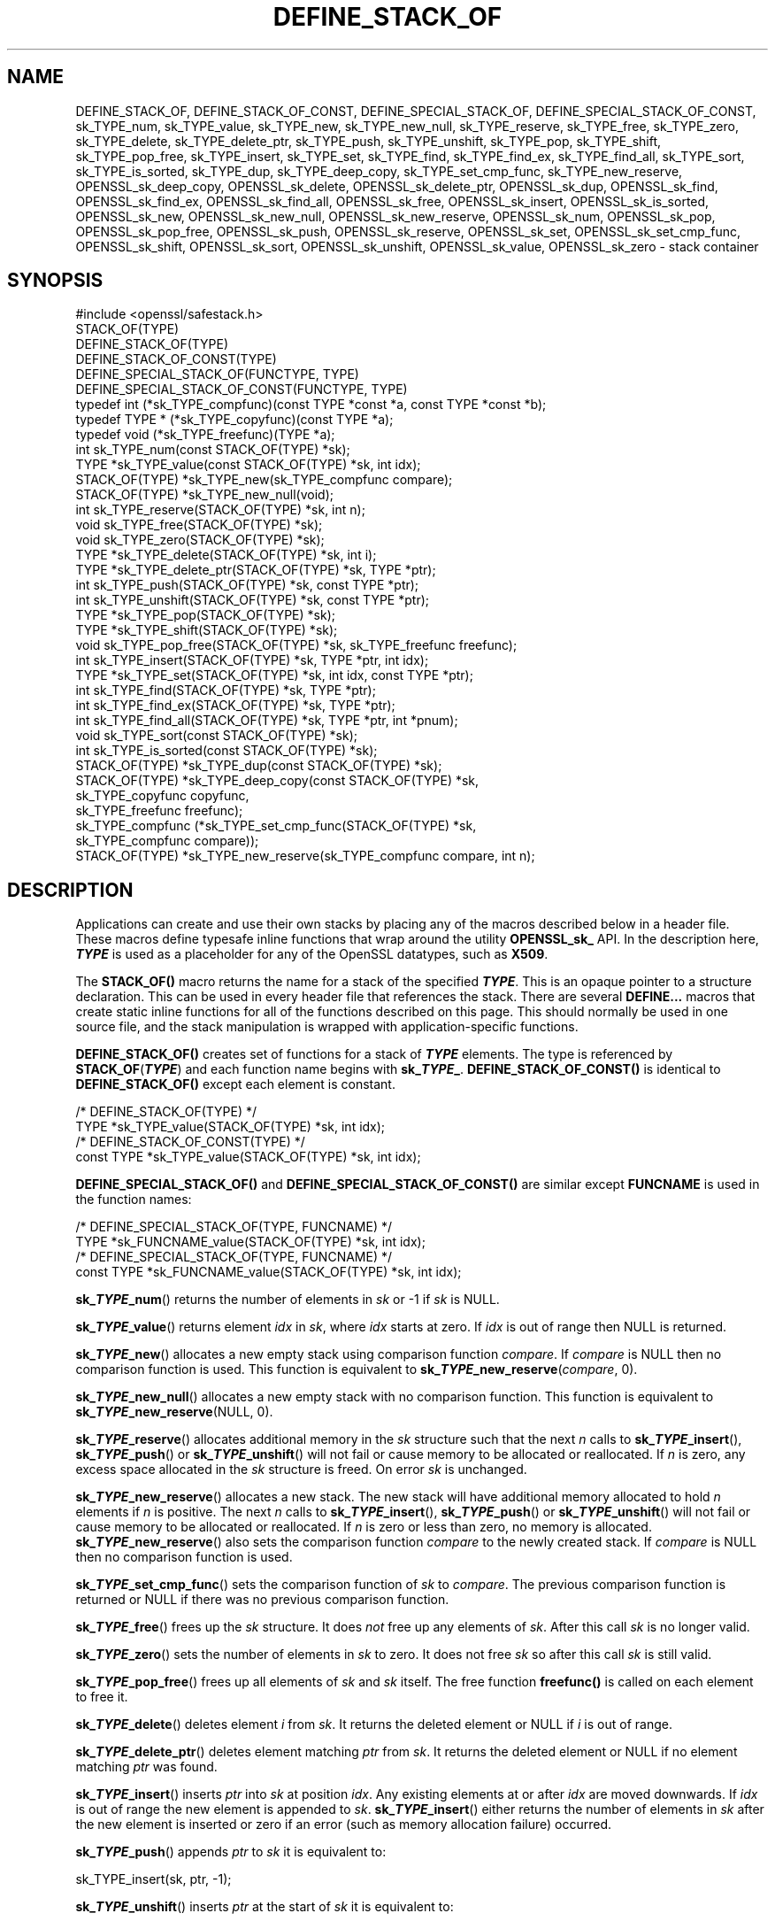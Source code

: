 .\" -*- mode: troff; coding: utf-8 -*-
.\" Automatically generated by Pod::Man 5.0102 (Pod::Simple 3.45)
.\"
.\" Standard preamble:
.\" ========================================================================
.de Sp \" Vertical space (when we can't use .PP)
.if t .sp .5v
.if n .sp
..
.de Vb \" Begin verbatim text
.ft CW
.nf
.ne \\$1
..
.de Ve \" End verbatim text
.ft R
.fi
..
.\" \*(C` and \*(C' are quotes in nroff, nothing in troff, for use with C<>.
.ie n \{\
.    ds C` ""
.    ds C' ""
'br\}
.el\{\
.    ds C`
.    ds C'
'br\}
.\"
.\" Escape single quotes in literal strings from groff's Unicode transform.
.ie \n(.g .ds Aq \(aq
.el       .ds Aq '
.\"
.\" If the F register is >0, we'll generate index entries on stderr for
.\" titles (.TH), headers (.SH), subsections (.SS), items (.Ip), and index
.\" entries marked with X<> in POD.  Of course, you'll have to process the
.\" output yourself in some meaningful fashion.
.\"
.\" Avoid warning from groff about undefined register 'F'.
.de IX
..
.nr rF 0
.if \n(.g .if rF .nr rF 1
.if (\n(rF:(\n(.g==0)) \{\
.    if \nF \{\
.        de IX
.        tm Index:\\$1\t\\n%\t"\\$2"
..
.        if !\nF==2 \{\
.            nr % 0
.            nr F 2
.        \}
.    \}
.\}
.rr rF
.\" ========================================================================
.\"
.IX Title "DEFINE_STACK_OF 3ossl"
.TH DEFINE_STACK_OF 3ossl 2025-09-16 3.5.3 OpenSSL
.\" For nroff, turn off justification.  Always turn off hyphenation; it makes
.\" way too many mistakes in technical documents.
.if n .ad l
.nh
.SH NAME
DEFINE_STACK_OF, DEFINE_STACK_OF_CONST, DEFINE_SPECIAL_STACK_OF,
DEFINE_SPECIAL_STACK_OF_CONST,
sk_TYPE_num, sk_TYPE_value, sk_TYPE_new, sk_TYPE_new_null,
sk_TYPE_reserve, sk_TYPE_free, sk_TYPE_zero, sk_TYPE_delete,
sk_TYPE_delete_ptr, sk_TYPE_push, sk_TYPE_unshift, sk_TYPE_pop,
sk_TYPE_shift, sk_TYPE_pop_free, sk_TYPE_insert, sk_TYPE_set,
sk_TYPE_find, sk_TYPE_find_ex, sk_TYPE_find_all, sk_TYPE_sort,
sk_TYPE_is_sorted, sk_TYPE_dup, sk_TYPE_deep_copy, sk_TYPE_set_cmp_func,
sk_TYPE_new_reserve,
OPENSSL_sk_deep_copy, OPENSSL_sk_delete, OPENSSL_sk_delete_ptr,
OPENSSL_sk_dup, OPENSSL_sk_find, OPENSSL_sk_find_ex, OPENSSL_sk_find_all,
OPENSSL_sk_free, OPENSSL_sk_insert, OPENSSL_sk_is_sorted, OPENSSL_sk_new,
OPENSSL_sk_new_null, OPENSSL_sk_new_reserve, OPENSSL_sk_num, OPENSSL_sk_pop,
OPENSSL_sk_pop_free, OPENSSL_sk_push, OPENSSL_sk_reserve, OPENSSL_sk_set,
OPENSSL_sk_set_cmp_func, OPENSSL_sk_shift, OPENSSL_sk_sort,
OPENSSL_sk_unshift, OPENSSL_sk_value, OPENSSL_sk_zero
\&\- stack container
.SH SYNOPSIS
.IX Header "SYNOPSIS"
.Vb 1
\& #include <openssl/safestack.h>
\&
\& STACK_OF(TYPE)
\& DEFINE_STACK_OF(TYPE)
\& DEFINE_STACK_OF_CONST(TYPE)
\& DEFINE_SPECIAL_STACK_OF(FUNCTYPE, TYPE)
\& DEFINE_SPECIAL_STACK_OF_CONST(FUNCTYPE, TYPE)
\&
\& typedef int (*sk_TYPE_compfunc)(const TYPE *const *a, const TYPE *const *b);
\& typedef TYPE * (*sk_TYPE_copyfunc)(const TYPE *a);
\& typedef void (*sk_TYPE_freefunc)(TYPE *a);
\&
\& int sk_TYPE_num(const STACK_OF(TYPE) *sk);
\& TYPE *sk_TYPE_value(const STACK_OF(TYPE) *sk, int idx);
\& STACK_OF(TYPE) *sk_TYPE_new(sk_TYPE_compfunc compare);
\& STACK_OF(TYPE) *sk_TYPE_new_null(void);
\& int sk_TYPE_reserve(STACK_OF(TYPE) *sk, int n);
\& void sk_TYPE_free(STACK_OF(TYPE) *sk);
\& void sk_TYPE_zero(STACK_OF(TYPE) *sk);
\& TYPE *sk_TYPE_delete(STACK_OF(TYPE) *sk, int i);
\& TYPE *sk_TYPE_delete_ptr(STACK_OF(TYPE) *sk, TYPE *ptr);
\& int sk_TYPE_push(STACK_OF(TYPE) *sk, const TYPE *ptr);
\& int sk_TYPE_unshift(STACK_OF(TYPE) *sk, const TYPE *ptr);
\& TYPE *sk_TYPE_pop(STACK_OF(TYPE) *sk);
\& TYPE *sk_TYPE_shift(STACK_OF(TYPE) *sk);
\& void sk_TYPE_pop_free(STACK_OF(TYPE) *sk, sk_TYPE_freefunc freefunc);
\& int sk_TYPE_insert(STACK_OF(TYPE) *sk, TYPE *ptr, int idx);
\& TYPE *sk_TYPE_set(STACK_OF(TYPE) *sk, int idx, const TYPE *ptr);
\& int sk_TYPE_find(STACK_OF(TYPE) *sk, TYPE *ptr);
\& int sk_TYPE_find_ex(STACK_OF(TYPE) *sk, TYPE *ptr);
\& int sk_TYPE_find_all(STACK_OF(TYPE) *sk, TYPE *ptr, int *pnum);
\& void sk_TYPE_sort(const STACK_OF(TYPE) *sk);
\& int sk_TYPE_is_sorted(const STACK_OF(TYPE) *sk);
\& STACK_OF(TYPE) *sk_TYPE_dup(const STACK_OF(TYPE) *sk);
\& STACK_OF(TYPE) *sk_TYPE_deep_copy(const STACK_OF(TYPE) *sk,
\&                                   sk_TYPE_copyfunc copyfunc,
\&                                   sk_TYPE_freefunc freefunc);
\& sk_TYPE_compfunc (*sk_TYPE_set_cmp_func(STACK_OF(TYPE) *sk,
\&                                         sk_TYPE_compfunc compare));
\& STACK_OF(TYPE) *sk_TYPE_new_reserve(sk_TYPE_compfunc compare, int n);
.Ve
.SH DESCRIPTION
.IX Header "DESCRIPTION"
Applications can create and use their own stacks by placing any of the macros
described below in a header file. These macros define typesafe inline
functions that wrap around the utility \fBOPENSSL_sk_\fR API.
In the description here, \fR\f(BITYPE\fR\fB\fR is used
as a placeholder for any of the OpenSSL datatypes, such as \fBX509\fR.
.PP
The \fBSTACK_OF()\fR macro returns the name for a stack of the specified \fR\f(BITYPE\fR\fB\fR.
This is an opaque pointer to a structure declaration.
This can be used in every header file that references the stack.
There are several \fBDEFINE...\fR macros that create static inline functions
for all of the functions described on this page.
This should normally be used in one source file, and the stack manipulation
is wrapped with application-specific functions.
.PP
\&\fBDEFINE_STACK_OF()\fR creates set of functions for a stack of \fR\f(BITYPE\fR\fB\fR elements.
The type is referenced by
\&\fBSTACK_OF\fR(\fB\fR\f(BITYPE\fR\fB\fR) and each function name begins with \fBsk_\fR\f(BITYPE\fR\fB_\fR.
\&\fBDEFINE_STACK_OF_CONST()\fR is identical to \fBDEFINE_STACK_OF()\fR except
each element is constant.
.PP
.Vb 4
\& /* DEFINE_STACK_OF(TYPE) */
\& TYPE *sk_TYPE_value(STACK_OF(TYPE) *sk, int idx);
\& /* DEFINE_STACK_OF_CONST(TYPE) */
\& const TYPE *sk_TYPE_value(STACK_OF(TYPE) *sk, int idx);
.Ve
.PP
\&\fBDEFINE_SPECIAL_STACK_OF()\fR and \fBDEFINE_SPECIAL_STACK_OF_CONST()\fR are similar
except \fBFUNCNAME\fR is used in the function names:
.PP
.Vb 4
\& /* DEFINE_SPECIAL_STACK_OF(TYPE, FUNCNAME) */
\& TYPE *sk_FUNCNAME_value(STACK_OF(TYPE) *sk, int idx);
\& /* DEFINE_SPECIAL_STACK_OF(TYPE, FUNCNAME) */
\& const TYPE *sk_FUNCNAME_value(STACK_OF(TYPE) *sk, int idx);
.Ve
.PP
\&\fBsk_\fR\f(BITYPE\fR\fB_num\fR() returns the number of elements in \fIsk\fR or \-1 if \fIsk\fR is
NULL.
.PP
\&\fBsk_\fR\f(BITYPE\fR\fB_value\fR() returns element \fIidx\fR in \fIsk\fR, where \fIidx\fR starts at
zero. If \fIidx\fR is out of range then NULL is returned.
.PP
\&\fBsk_\fR\f(BITYPE\fR\fB_new\fR() allocates a new empty stack using comparison function
\&\fIcompare\fR. If \fIcompare\fR is NULL then no comparison function is used. This
function is equivalent to \fBsk_\fR\f(BITYPE\fR\fB_new_reserve\fR(\fIcompare\fR, 0).
.PP
\&\fBsk_\fR\f(BITYPE\fR\fB_new_null\fR() allocates a new empty stack with no comparison
function. This function is equivalent to \fBsk_\fR\f(BITYPE\fR\fB_new_reserve\fR(NULL, 0).
.PP
\&\fBsk_\fR\f(BITYPE\fR\fB_reserve\fR() allocates additional memory in the \fIsk\fR structure
such that the next \fIn\fR calls to \fBsk_\fR\f(BITYPE\fR\fB_insert\fR(), \fBsk_\fR\f(BITYPE\fR\fB_push\fR()
or \fBsk_\fR\f(BITYPE\fR\fB_unshift\fR() will not fail or cause memory to be allocated
or reallocated. If \fIn\fR is zero, any excess space allocated in the
\&\fIsk\fR structure is freed. On error \fIsk\fR is unchanged.
.PP
\&\fBsk_\fR\f(BITYPE\fR\fB_new_reserve\fR() allocates a new stack. The new stack will have
additional memory allocated to hold \fIn\fR elements if \fIn\fR is positive.
The next \fIn\fR calls to \fBsk_\fR\f(BITYPE\fR\fB_insert\fR(), \fBsk_\fR\f(BITYPE\fR\fB_push\fR() or
\&\fBsk_\fR\f(BITYPE\fR\fB_unshift\fR() will not fail or cause memory to be allocated or
reallocated. If \fIn\fR is zero or less than zero, no memory is allocated.
\&\fBsk_\fR\f(BITYPE\fR\fB_new_reserve\fR() also sets the comparison function \fIcompare\fR
to the newly created stack. If \fIcompare\fR is NULL then no comparison
function is used.
.PP
\&\fBsk_\fR\f(BITYPE\fR\fB_set_cmp_func\fR() sets the comparison function of \fIsk\fR to
\&\fIcompare\fR. The previous comparison function is returned or NULL if there
was no previous comparison function.
.PP
\&\fBsk_\fR\f(BITYPE\fR\fB_free\fR() frees up the \fIsk\fR structure. It does \fInot\fR free up any
elements of \fIsk\fR. After this call \fIsk\fR is no longer valid.
.PP
\&\fBsk_\fR\f(BITYPE\fR\fB_zero\fR() sets the number of elements in \fIsk\fR to zero. It does not
free \fIsk\fR so after this call \fIsk\fR is still valid.
.PP
\&\fBsk_\fR\f(BITYPE\fR\fB_pop_free\fR() frees up all elements of \fIsk\fR and \fIsk\fR itself. The
free function \fBfreefunc()\fR is called on each element to free it.
.PP
\&\fBsk_\fR\f(BITYPE\fR\fB_delete\fR() deletes element \fIi\fR from \fIsk\fR. It returns the deleted
element or NULL if \fIi\fR is out of range.
.PP
\&\fBsk_\fR\f(BITYPE\fR\fB_delete_ptr\fR() deletes element matching \fIptr\fR from \fIsk\fR. It
returns the deleted element or NULL if no element matching \fIptr\fR was found.
.PP
\&\fBsk_\fR\f(BITYPE\fR\fB_insert\fR() inserts \fIptr\fR into \fIsk\fR at position \fIidx\fR. Any
existing elements at or after \fIidx\fR are moved downwards. If \fIidx\fR is out
of range the new element is appended to \fIsk\fR. \fBsk_\fR\f(BITYPE\fR\fB_insert\fR() either
returns the number of elements in \fIsk\fR after the new element is inserted or
zero if an error (such as memory allocation failure) occurred.
.PP
\&\fBsk_\fR\f(BITYPE\fR\fB_push\fR() appends \fIptr\fR to \fIsk\fR it is equivalent to:
.PP
.Vb 1
\& sk_TYPE_insert(sk, ptr, \-1);
.Ve
.PP
\&\fBsk_\fR\f(BITYPE\fR\fB_unshift\fR() inserts \fIptr\fR at the start of \fIsk\fR it is equivalent
to:
.PP
.Vb 1
\& sk_TYPE_insert(sk, ptr, 0);
.Ve
.PP
\&\fBsk_\fR\f(BITYPE\fR\fB_pop\fR() returns and removes the last element from \fIsk\fR.
.PP
\&\fBsk_\fR\f(BITYPE\fR\fB_shift\fR() returns and removes the first element from \fIsk\fR.
.PP
\&\fBsk_\fR\f(BITYPE\fR\fB_set\fR() sets element \fIidx\fR of \fIsk\fR to \fIptr\fR replacing the current
element. The new element value is returned or NULL if an error occurred:
this will only happen if \fIsk\fR is NULL or \fIidx\fR is out of range.
.PP
\&\fBsk_\fR\f(BITYPE\fR\fB_find\fR() searches \fIsk\fR for the element \fIptr\fR.  In the case
where no comparison function has been specified, the function performs
a linear search for a pointer equal to \fIptr\fR. The index of the first
matching element is returned or \fB\-1\fR if there is no match. In the case
where a comparison function has been specified, \fIsk\fR is sorted and
\&\fBsk_\fR\f(BITYPE\fR\fB_find\fR() returns the index of a matching element or \fB\-1\fR if there
is no match. Note that, in this case the comparison function will usually
compare the values pointed to rather than the pointers themselves and
the order of elements in \fIsk\fR can change.
.PP
\&\fBsk_\fR\f(BITYPE\fR\fB_find_ex\fR() operates like \fBsk_\fR\f(BITYPE\fR\fB_find\fR() except when a
comparison function has been specified and no matching element is found.
Instead of returning \fB\-1\fR, \fBsk_\fR\f(BITYPE\fR\fB_find_ex\fR() returns the index of the
element either before or after the location where \fIptr\fR would be if it were
present in \fIsk\fR. The function also does not guarantee that the first matching
element in the sorted stack is returned.
.PP
\&\fBsk_\fR\f(BITYPE\fR\fB_find_all\fR() operates like \fBsk_\fR\f(BITYPE\fR\fB_find\fR() but it also
sets the \fI*pnum\fR to number of matching elements in the stack. In case
no comparison function has been specified the \fI*pnum\fR will be always set
to 1 if matching element was found, 0 otherwise.
.PP
\&\fBsk_\fR\f(BITYPE\fR\fB_sort\fR() sorts \fIsk\fR using the supplied comparison function.
.PP
\&\fBsk_\fR\f(BITYPE\fR\fB_is_sorted\fR() returns \fB1\fR if \fIsk\fR is sorted and \fB0\fR otherwise.
.PP
\&\fBsk_\fR\f(BITYPE\fR\fB_dup\fR() returns a shallow copy of \fIsk\fR
or an empty stack if the passed stack is NULL.
Note the pointers in the copy are identical to the original.
.PP
\&\fBsk_\fR\f(BITYPE\fR\fB_deep_copy\fR() returns a new stack where each element has been
copied or an empty stack if the passed stack is NULL.
Copying is performed by the supplied \fBcopyfunc()\fR and freeing by \fBfreefunc()\fR.
The function \fBfreefunc()\fR is only called if an error occurs.
.SH NOTES
.IX Header "NOTES"
Care should be taken when accessing stacks in multi-threaded environments.
Any operation which increases the size of a stack such as \fBsk_\fR\f(BITYPE\fR\fB_insert\fR()
or \fBsk_\fR\f(BITYPE\fR\fB_push\fR() can "grow" the size of an internal array and cause race
conditions if the same stack is accessed in a different thread. Operations such
as \fBsk_\fR\f(BITYPE\fR\fB_find\fR() and \fBsk_\fR\f(BITYPE\fR\fB_sort\fR() can also reorder the stack.
.PP
Any comparison function supplied should use a metric suitable
for use in a binary search operation. That is it should return zero, a
positive or negative value if \fIa\fR is equal to, greater than
or less than \fIb\fR respectively.
.PP
Care should be taken when checking the return values of the functions
\&\fBsk_\fR\f(BITYPE\fR\fB_find\fR() and \fBsk_\fR\f(BITYPE\fR\fB_find_ex\fR(). They return an index to the
matching element. In particular \fB0\fR indicates a matching first element.
A failed search is indicated by a \fB\-1\fR return value.
.PP
\&\fBSTACK_OF()\fR, \fBDEFINE_STACK_OF()\fR, \fBDEFINE_STACK_OF_CONST()\fR, and
\&\fBDEFINE_SPECIAL_STACK_OF()\fR are implemented as macros.
.PP
It is not an error to call \fBsk_\fR\f(BITYPE\fR\fB_num\fR(), \fBsk_\fR\f(BITYPE\fR\fB_value\fR(),
\&\fBsk_\fR\f(BITYPE\fR\fB_free\fR(), \fBsk_\fR\f(BITYPE\fR\fB_zero\fR(), \fBsk_\fR\f(BITYPE\fR\fB_pop_free\fR(),
\&\fBsk_\fR\f(BITYPE\fR\fB_delete\fR(), \fBsk_\fR\f(BITYPE\fR\fB_delete_ptr\fR(), \fBsk_\fR\f(BITYPE\fR\fB_pop\fR(),
\&\fBsk_\fR\f(BITYPE\fR\fB_shift\fR(), \fBsk_\fR\f(BITYPE\fR\fB_find\fR(), \fBsk_\fR\f(BITYPE\fR\fB_find_ex\fR(),
and \fBsk_\fR\f(BITYPE\fR\fB_find_all\fR() on a NULL stack, empty stack, or with
an invalid index. An error is not raised in these conditions.
.PP
The underlying utility \fBOPENSSL_sk_\fR API should not be used directly.
It defines these functions: \fBOPENSSL_sk_deep_copy()\fR,
\&\fBOPENSSL_sk_delete()\fR, \fBOPENSSL_sk_delete_ptr()\fR, \fBOPENSSL_sk_dup()\fR,
\&\fBOPENSSL_sk_find()\fR, \fBOPENSSL_sk_find_ex()\fR, \fBOPENSSL_sk_find_all()\fR,
\&\fBOPENSSL_sk_free()\fR, \fBOPENSSL_sk_insert()\fR, \fBOPENSSL_sk_is_sorted()\fR,
\&\fBOPENSSL_sk_new()\fR, \fBOPENSSL_sk_new_null()\fR, \fBOPENSSL_sk_new_reserve()\fR,
\&\fBOPENSSL_sk_num()\fR, \fBOPENSSL_sk_pop()\fR, \fBOPENSSL_sk_pop_free()\fR, \fBOPENSSL_sk_push()\fR,
\&\fBOPENSSL_sk_reserve()\fR, \fBOPENSSL_sk_set()\fR, \fBOPENSSL_sk_set_cmp_func()\fR,
\&\fBOPENSSL_sk_shift()\fR, \fBOPENSSL_sk_sort()\fR, \fBOPENSSL_sk_unshift()\fR,
\&\fBOPENSSL_sk_value()\fR, \fBOPENSSL_sk_zero()\fR.
.SH "RETURN VALUES"
.IX Header "RETURN VALUES"
\&\fBsk_\fR\f(BITYPE\fR\fB_num\fR() returns the number of elements in the stack or \fB\-1\fR if the
passed stack is NULL.
.PP
\&\fBsk_\fR\f(BITYPE\fR\fB_value\fR() returns a pointer to a stack element or NULL if the
index is out of range.
.PP
\&\fBsk_\fR\f(BITYPE\fR\fB_new\fR(), \fBsk_\fR\f(BITYPE\fR\fB_new_null\fR() and \fBsk_\fR\f(BITYPE\fR\fB_new_reserve\fR()
return an empty stack or NULL if an error occurs.
.PP
\&\fBsk_\fR\f(BITYPE\fR\fB_reserve\fR() returns \fB1\fR on successful allocation of the required
memory or \fB0\fR on error.
.PP
\&\fBsk_\fR\f(BITYPE\fR\fB_set_cmp_func\fR() returns the old comparison function or NULL if
there was no old comparison function.
.PP
\&\fBsk_\fR\f(BITYPE\fR\fB_free\fR(), \fBsk_\fR\f(BITYPE\fR\fB_zero\fR(), \fBsk_\fR\f(BITYPE\fR\fB_pop_free\fR() and
\&\fBsk_\fR\f(BITYPE\fR\fB_sort\fR() do not return values.
.PP
\&\fBsk_\fR\f(BITYPE\fR\fB_pop\fR(), \fBsk_\fR\f(BITYPE\fR\fB_shift\fR(), \fBsk_\fR\f(BITYPE\fR\fB_delete\fR() and
\&\fBsk_\fR\f(BITYPE\fR\fB_delete_ptr\fR() return a pointer to the deleted element or NULL
on error.
.PP
\&\fBsk_\fR\f(BITYPE\fR\fB_insert\fR(), \fBsk_\fR\f(BITYPE\fR\fB_push\fR() and \fBsk_\fR\f(BITYPE\fR\fB_unshift\fR() return
the total number of elements in the stack and 0 if an error occurred.
.PP
\&\fBsk_\fR\f(BITYPE\fR\fB_set\fR() returns a pointer to the replacement element or NULL on
error.
.PP
\&\fBsk_\fR\f(BITYPE\fR\fB_find\fR() and \fBsk_\fR\f(BITYPE\fR\fB_find_ex\fR() return an index to the found
element or \fB\-1\fR on error.
.PP
\&\fBsk_\fR\f(BITYPE\fR\fB_is_sorted\fR() returns \fB1\fR if the stack is sorted and \fB0\fR if it is
not.
.PP
\&\fBsk_\fR\f(BITYPE\fR\fB_dup\fR() and \fBsk_\fR\f(BITYPE\fR\fB_deep_copy\fR() return a pointer to the copy
of the stack or NULL on error.
.SH HISTORY
.IX Header "HISTORY"
Before OpenSSL 1.1.0, this was implemented via macros and not inline functions
and was not a public API.
.PP
\&\fBsk_\fR\f(BITYPE\fR\fB_reserve\fR() and \fBsk_\fR\f(BITYPE\fR\fB_new_reserve\fR() were added in OpenSSL
1.1.1.
.PP
From OpenSSL 3.2.0, the \fBsk_\fR\f(BITYPE\fR\fB_find\fR(), \fBsk_\fR\f(BITYPE\fR\fB_find_ex\fR()
and \fBsk_\fR\f(BITYPE\fR\fB_find_all\fR() calls are read-only and do not sort the
stack.  To avoid any performance implications this change introduces,
\&\fBsk_\fR\f(BITYPE\fR\fB_sort\fR() should be called before these find operations.
.PP
Before OpenSSL 3.3.0 \fBsk_\fR\f(BITYPE\fR\fB_push\fR() returned \-1 if \fIsk\fR was NULL. It
was changed to return 0 in this condition as for other errors.
.SH COPYRIGHT
.IX Header "COPYRIGHT"
Copyright 2000\-2024 The OpenSSL Project Authors. All Rights Reserved.
.PP
Licensed under the Apache License 2.0 (the "License").  You may not use
this file except in compliance with the License.  You can obtain a copy
in the file LICENSE in the source distribution or at
<https://www.openssl.org/source/license.html>.
